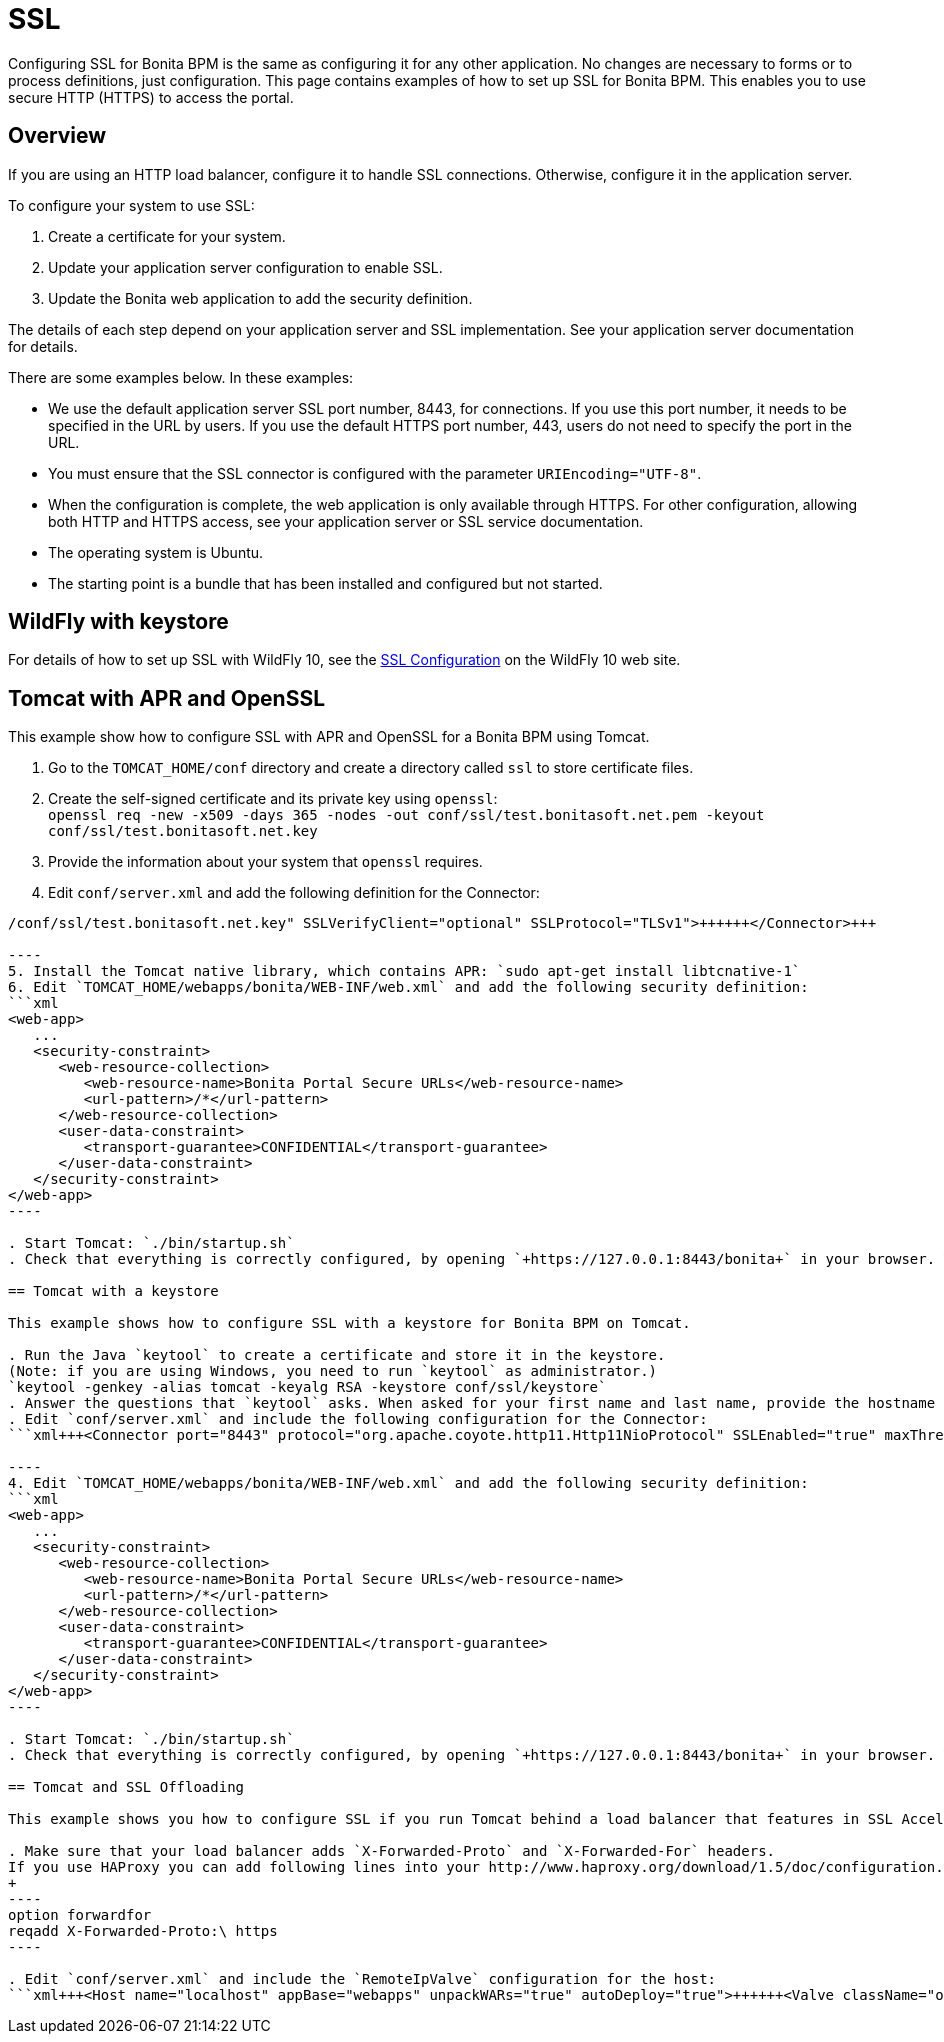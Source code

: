 = SSL

Configuring SSL for Bonita BPM is the same as configuring it for any other application.
No changes are necessary to forms or to process definitions, just configuration. This page contains examples of how to set up SSL for Bonita BPM. This enables you to use secure HTTP (HTTPS) to access the portal.

== Overview

If you are using an HTTP load balancer, configure it to handle SSL connections. Otherwise, configure it in the application server.

To configure your system to use SSL:

. Create a certificate for your system.
. Update your application server configuration to enable SSL.
. Update the Bonita web application to add the security definition.

The details of each step depend on your application server and SSL implementation. See your application server documentation for details.

There are some examples below. In these examples:

* We use the default application server SSL port number, 8443, for connections. If you use this port number, it needs to be specified in the URL by users.
If you use the default HTTPS port number, 443, users do not need to specify the port in the URL.
* You must ensure that the SSL connector is configured with the parameter `URIEncoding="UTF-8"`.
* When the configuration is complete, the web application is only available through HTTPS. For other configuration, allowing both HTTP and HTTPS access, see your application server or SSL service documentation.
* The operating system is Ubuntu.
* The starting point is a bundle that has been installed and configured but not started.

== WildFly with keystore

For details of how to set up SSL with WildFly 10, see the https://docs.jboss.org/author/display/WFLY10/Admin+Guide#AdminGuide-EnableSSL[SSL Configuration] on the WildFly 10 web site.

== Tomcat with APR and OpenSSL

This example show how to configure SSL with APR and OpenSSL for a Bonita BPM using Tomcat.

. Go to the `TOMCAT_HOME/conf` directory and create a directory called `ssl` to store certificate files.
. Create the self-signed certificate and its private key using `openssl`: +
 `openssl req -new -x509 -days 365 -nodes -out conf/ssl/test.bonitasoft.net.pem -keyout conf/ssl/test.bonitasoft.net.key`
. Provide the information about your system that `openssl` requires.
. Edit `conf/server.xml` and add the following definition for the Connector:
```xml+++<Connector port="8443" protocol="HTTP/1.1" SSLEnabled="true" maxThreads="150" scheme="https" secure="true" URIEncoding="UTF-8" SSLCertificateFile="$ {catalina.base}/conf/ssl/test.bonitasoft.net.pem" SSLCertificateKeyFile="${catalina.base}
/conf/ssl/test.bonitasoft.net.key" SSLVerifyClient="optional" SSLProtocol="TLSv1">++++++</Connector>+++

----
5. Install the Tomcat native library, which contains APR: `sudo apt-get install libtcnative-1`
6. Edit `TOMCAT_HOME/webapps/bonita/WEB-INF/web.xml` and add the following security definition:
```xml
<web-app>
   ...
   <security-constraint>
      <web-resource-collection>
         <web-resource-name>Bonita Portal Secure URLs</web-resource-name>
         <url-pattern>/*</url-pattern>
      </web-resource-collection>
      <user-data-constraint>
         <transport-guarantee>CONFIDENTIAL</transport-guarantee>
      </user-data-constraint>
   </security-constraint>
</web-app>
----

. Start Tomcat: `./bin/startup.sh`
. Check that everything is correctly configured, by opening `+https://127.0.0.1:8443/bonita+` in your browser. Your browser should warn you about the self-signed certificate used to perform the HTTPS connection. You can safely add this self-signed certificate to the exceptions allowed.

== Tomcat with a keystore

This example shows how to configure SSL with a keystore for Bonita BPM on Tomcat.

. Run the Java `keytool` to create a certificate and store it in the keystore.
(Note: if you are using Windows, you need to run `keytool` as administrator.)
`keytool -genkey -alias tomcat -keyalg RSA -keystore conf/ssl/keystore`
. Answer the questions that `keytool` asks. When asked for your first name and last name, provide the hostname of your system.
. Edit `conf/server.xml` and include the following configuration for the Connector:
```xml+++<Connector port="8443" protocol="org.apache.coyote.http11.Http11NioProtocol" SSLEnabled="true" maxThreads="150" scheme="https" secure="true" URIEncoding="UTF-8" keystoreFile="$ {catalina.base}/conf/ssl/keystore" keystorePass="password!" SSLVerifyClient="optional" SSLProtocol="TLSv1">++++++</Connector>+++

----
4. Edit `TOMCAT_HOME/webapps/bonita/WEB-INF/web.xml` and add the following security definition:
```xml
<web-app>
   ...
   <security-constraint>
      <web-resource-collection>
         <web-resource-name>Bonita Portal Secure URLs</web-resource-name>
         <url-pattern>/*</url-pattern>
      </web-resource-collection>
      <user-data-constraint>
         <transport-guarantee>CONFIDENTIAL</transport-guarantee>
      </user-data-constraint>
   </security-constraint>
</web-app>
----

. Start Tomcat: `./bin/startup.sh`
. Check that everything is correctly configured, by opening `+https://127.0.0.1:8443/bonita+` in your browser. Your browser should warn you about the certificate used to perform the HTTPS connection. You can safely add this certificate to the exceptions allowed.

== Tomcat and SSL Offloading

This example shows you how to configure SSL if you run Tomcat behind a load balancer that features in SSL Accelerator or Offloading (sometimes called SSL Termination).

. Make sure that your load balancer adds `X-Forwarded-Proto` and `X-Forwarded-For` headers.
If you use HAProxy you can add following lines into your http://www.haproxy.org/download/1.5/doc/configuration.txt[HAProxy configuration] :
+
----
option forwardfor
reqadd X-Forwarded-Proto:\ https
----

. Edit `conf/server.xml` and include the `RemoteIpValve` configuration for the host:
```xml+++<Host name="localhost" appBase="webapps" unpackWARs="true" autoDeploy="true">++++++<Valve className="org.apache.catalina.valves.RemoteIpValve" internalProxies="172\.31\.\d{1,3}\.\d{1,3}" remoteIpHeader="X-Forwarded-For" protocolHeader="X-Forwarded-Proto">++++++</Valve>+++ ``` Note: Make sure that the regular expression set with `internalProxies` matches your IP addresses. As explained by the [RemoteIpValve documentation](https://tomcat.apache.org/tomcat-7.0-doc/api/org/apache/catalina/valves/RemoteIpValve.html): "This valve replaces the apparent client remote IP address and hostname for the request with the IP address list presented by a proxy or a load balancer via a request headers (e.g. "X-Forwarded-For"). Another feature of this valve is to replace the apparent scheme (http/https) and server port with the scheme presented by a proxy or a load balancer via a request header (e.g. "X-Forwarded-Proto")." 3. If you use the AccessLogValve, edit `conf/server.xml` and set `requestAttributesEnabled="true"`: ```xml <Valve className="org.apache.catalina.valves.AccessLogValve" directory="logs" prefix="localhost_access_log." suffix=".txt" requestAttributesEnabled="true" pattern="%a %\{X-Forwarded-Proto}i %l %u %t "%r" %s %b" /> ``` If you omit this, %a will log your load balancer's IP address and not the client's IP address.+++</Host>+++
